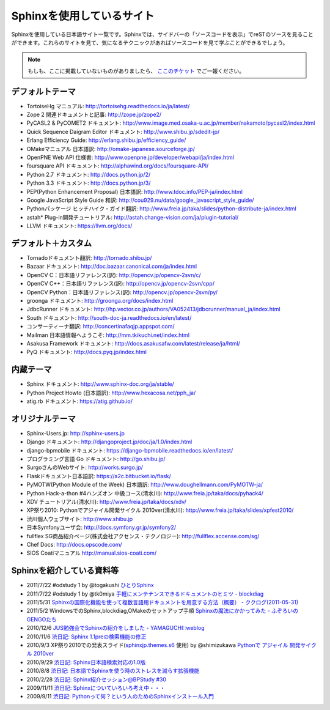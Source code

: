 ==========================
Sphinxを使用しているサイト
==========================

Sphinxを使用している日本語サイト一覧です。Sphinxでは、サイドバーの「ソースコードを表示」でreSTのソースを見ることができます。これらのサイトを見て、気になるテクニックがあればソースコードを見て学ぶことができるでしょう。

.. note::

   もしも、ここに掲載していないものがありましたら、 `ここのチケット <https://github.com/sphinxjp/sphinx-users.jp/issues>`_ でご一報ください。

デフォルトテーマ
================

* TortoiseHg マニュアル: http://tortoisehg.readthedocs.io/ja/latest/
* Zope 2 関連ドキュメントと記事: http://zope.jp/zope2/
* PyCASL2 & PyCOMET2 ドキュメント: http://www.image.med.osaka-u.ac.jp/member/nakamoto/pycasl2/index.html
* Quick Sequence Daigram Editor ドキュメント: http://www.shibu.jp/sdedit-jp/
* Erlang Efficiency Guide: http://erlang.shibu.jp/efficiency_guide/
* OMakeマニュアル 日本語訳: http://omake-japanese.sourceforge.jp/
* OpenPNE Web API 仕様書: http://www.openpne.jp/developer/webapi/ja/index.html
* foursquare API ドキュメント: http://alphawind.org/docs/foursquare-API/
* Python 2.7 ドキュメント: http://docs.python.jp/2/
* Python 3.3 ドキュメント: http://docs.python.jp/3/
* PEP(Python Enhancement Proposal) 日本語訳: http://www.tdoc.info/PEP-ja/index.html
* Google JavaScript Style Guide 和訳: http://cou929.nu/data/google_javascript_style_guide/
* Pythonパッケージ ヒッチハイク・ガイド翻訳: http://www.freia.jp/taka/slides/python-distribute-ja/index.html
* astah* Plug-in開発チュートリアル: http://astah.change-vision.com/ja/plugin-tutorial/
* LLVM ドキュメント: https://llvm.org/docs/

デフォルト＋カスタム
======================

* Tornadoドキュメント翻訳: http://tornado.shibu.jp/
* Bazaar ドキュメント: http://doc.bazaar.canonical.com/ja/index.html
* OpenCV C：日本語リファレンス(訳): http://opencv.jp/opencv-2svn/c/
* OpenCV C++：日本語リファレンス(訳): http://opencv.jp/opencv-2svn/cpp/
* OpenCV Python：日本語リファレンス(訳): http://opencv.jp/opencv-2svn/py/
* groonga ドキュメント: http://groonga.org/docs/index.html
* JdbcRunner ドキュメント: http://hp.vector.co.jp/authors/VA052413/jdbcrunner/manual_ja/index.html
* South ドキュメント: http://south-doc-ja.readthedocs.io/en/latest/
* コンサーティーナ翻訳: http://concertinafaqjp.appspot.com/
* Mailman 日本語情報へようこそ: http://mm.tkikuchi.net/index.html
* Asakusa Framework ドキュメント: http://docs.asakusafw.com/latest/release/ja/html/
* PyQ ドキュメント: http://docs.pyq.jp/index.html

内蔵テーマ
==========

* Sphinx ドキュメント: http://www.sphinx-doc.org/ja/stable/
* Python Project Howto (日本語訳): http://www.hexacosa.net/pph_ja/
* atig.rb ドキュメント: https://atig.github.io/

オリジナルテーマ
================

* Sphinx-Users.jp: http://sphinx-users.jp
* Django ドキュメント: http://djangoproject.jp/doc/ja/1.0/index.html
* django-bpmobile ドキュメント: https://django-bpmobile.readthedocs.io/en/latest/
* プログラミング言語 Go ドキュメント: http://go.shibu.jp/
* SurgoさんのWebサイト: http://works.surgo.jp/
* Flaskドキュメント日本語訳: https://a2c.bitbucket.io/flask/
* PyMOTW(Python Module of the Week) 日本語訳: http://www.doughellmann.com/PyMOTW-ja/
* Python Hack-a-thon #4ハンズオン 中級コース(清水川): http://www.freia.jp/taka/docs/pyhack4/
* XDV チュートリアル(清水川): http://www.freia.jp/taka/docs/xdv/
* XP祭り2010: Pythonでアジャイル開発サイクル 2010ver(清水川): http://www.freia.jp/taka/slides/xpfest2010/
* 渋川個人ウェブサイト: http://www.shibu.jp
* 日本Symfonyユーザ会: http://docs.symfony.gr.jp/symfony2/
* fullflex SG商品紹介ページ(株式会社アクセンス・テクノロジー): http://fullflex.accense.com/sg/
* Chef Docs: http://docs.opscode.com/
* SIOS Coatiマニュアル http://manual.sios-coati.com/

Sphinxを紹介している資料等
============================

* 2011/7/22 #odstudy 1 by @togakushi `ひとりSphinx <http://www.slideshare.net/tohakushi/hitori-sphinx>`_
* 2011/7/22 #odstudy 1 by @tk0miya `手軽にメンテナンスできるドキュメントのヒミツ - blockdiag <http://www.slideshare.net/TakeshiKomiya/blockdiag-201107-odstudy>`_
* 2011/5/31 `Sphinxの国際化機能を使って複数言語用ドキュメントを用意する方法（概要）  - ククログ(2011-05-31) <http://www.clear-code.com/blog/2011/5/31.html>`_
* 2011/5/2 WindowsでのSphinx,blockdiag,OMakeのセットアップ手順 `Sphinxの魔法にかかってみた - ふぞろいのGENGOたち <http://d.hatena.ne.jp/tyuki39/20110502/1304350133>`_
* 2010/12/6 `JUS勉強会でSphinxの紹介をしました - YAMAGUCHI::weblog <http://d.hatena.ne.jp/ymotongpoo/20101206>`_
* 2010/11/6 `渋日記: Sphinx 1.1preの検索機能の修正 <http://blog.shibu.jp/article/41616999.html>`_
* 2010/9/3 XP祭り2010での発表スライド(`sphinxjp.themes.s6`_ 使用) by @shimizukawa `Pythonで アジャイル 開発サイクル 2010ver <http://www.freia.jp/taka/slides/xpfest2010/index.html>`_
* 2010/9/29 `渋日記: Sphinx日本語検索対応の1.0版 <http://blog.shibu.jp/article/40995746.html>`_
* 2010/8/8 `渋日記: 日本語でSphinxを使う時のストレスを減らす拡張機能 <http://blog.shibu.jp/article/40049067.html>`_
* 2010/2/28 `渋日記: Sphinx紹介セッション@BPStudy #30 <http://blog.shibu.jp/article/35729439.html>`_
* 2009/11/11 `渋日記: Sphinxについていろいろ考え中・・・ <http://blog.shibu.jp/article/33590187.html>`_
* 2009/9/11 `渋日記: Pythonって何？という人のためのSphinxインストール入門 <http://blog.shibu.jp/article/32044108.html>`_

.. _sphinxjp.themes.s6: http://pypi.python.org/pypi/sphinxjp.themes.s6/
